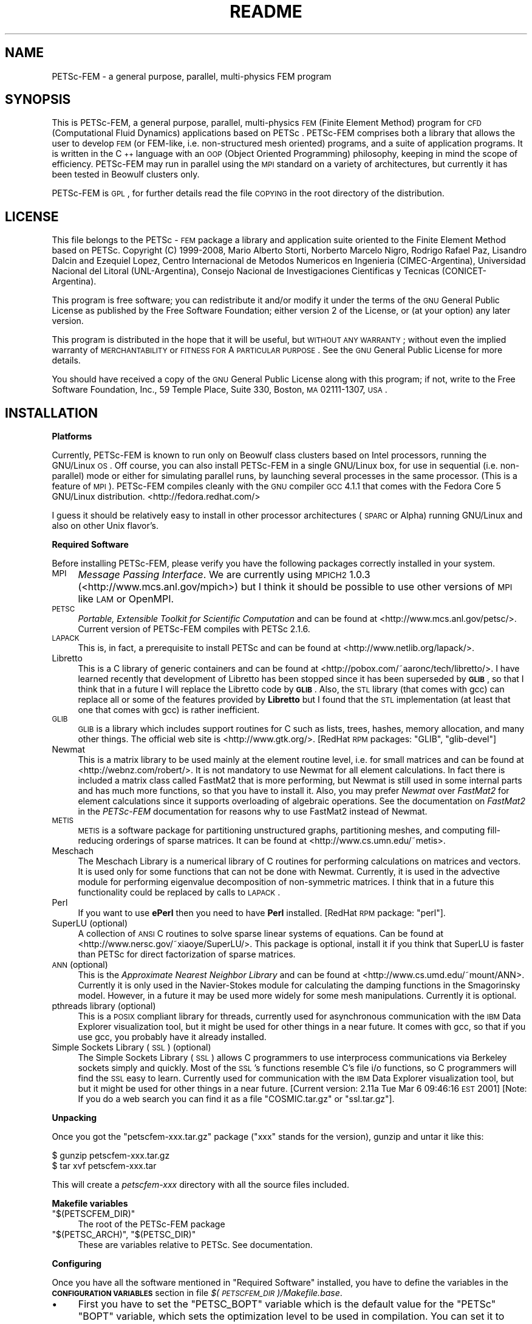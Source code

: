 .\" Automatically generated by Pod::Man v1.37, Pod::Parser v1.32
.\"
.\" Standard preamble:
.\" ========================================================================
.de Sh \" Subsection heading
.br
.if t .Sp
.ne 5
.PP
\fB\\$1\fR
.PP
..
.de Sp \" Vertical space (when we can't use .PP)
.if t .sp .5v
.if n .sp
..
.de Vb \" Begin verbatim text
.ft CW
.nf
.ne \\$1
..
.de Ve \" End verbatim text
.ft R
.fi
..
.\" Set up some character translations and predefined strings.  \*(-- will
.\" give an unbreakable dash, \*(PI will give pi, \*(L" will give a left
.\" double quote, and \*(R" will give a right double quote.  | will give a
.\" real vertical bar.  \*(C+ will give a nicer C++.  Capital omega is used to
.\" do unbreakable dashes and therefore won't be available.  \*(C` and \*(C'
.\" expand to `' in nroff, nothing in troff, for use with C<>.
.tr \(*W-|\(bv\*(Tr
.ds C+ C\v'-.1v'\h'-1p'\s-2+\h'-1p'+\s0\v'.1v'\h'-1p'
.ie n \{\
.    ds -- \(*W-
.    ds PI pi
.    if (\n(.H=4u)&(1m=24u) .ds -- \(*W\h'-12u'\(*W\h'-12u'-\" diablo 10 pitch
.    if (\n(.H=4u)&(1m=20u) .ds -- \(*W\h'-12u'\(*W\h'-8u'-\"  diablo 12 pitch
.    ds L" ""
.    ds R" ""
.    ds C` ""
.    ds C' ""
'br\}
.el\{\
.    ds -- \|\(em\|
.    ds PI \(*p
.    ds L" ``
.    ds R" ''
'br\}
.\"
.\" If the F register is turned on, we'll generate index entries on stderr for
.\" titles (.TH), headers (.SH), subsections (.Sh), items (.Ip), and index
.\" entries marked with X<> in POD.  Of course, you'll have to process the
.\" output yourself in some meaningful fashion.
.if \nF \{\
.    de IX
.    tm Index:\\$1\t\\n%\t"\\$2"
..
.    nr % 0
.    rr F
.\}
.\"
.\" For nroff, turn off justification.  Always turn off hyphenation; it makes
.\" way too many mistakes in technical documents.
.hy 0
.if n .na
.\"
.\" Accent mark definitions (@(#)ms.acc 1.5 88/02/08 SMI; from UCB 4.2).
.\" Fear.  Run.  Save yourself.  No user-serviceable parts.
.    \" fudge factors for nroff and troff
.if n \{\
.    ds #H 0
.    ds #V .8m
.    ds #F .3m
.    ds #[ \f1
.    ds #] \fP
.\}
.if t \{\
.    ds #H ((1u-(\\\\n(.fu%2u))*.13m)
.    ds #V .6m
.    ds #F 0
.    ds #[ \&
.    ds #] \&
.\}
.    \" simple accents for nroff and troff
.if n \{\
.    ds ' \&
.    ds ` \&
.    ds ^ \&
.    ds , \&
.    ds ~ ~
.    ds /
.\}
.if t \{\
.    ds ' \\k:\h'-(\\n(.wu*8/10-\*(#H)'\'\h"|\\n:u"
.    ds ` \\k:\h'-(\\n(.wu*8/10-\*(#H)'\`\h'|\\n:u'
.    ds ^ \\k:\h'-(\\n(.wu*10/11-\*(#H)'^\h'|\\n:u'
.    ds , \\k:\h'-(\\n(.wu*8/10)',\h'|\\n:u'
.    ds ~ \\k:\h'-(\\n(.wu-\*(#H-.1m)'~\h'|\\n:u'
.    ds / \\k:\h'-(\\n(.wu*8/10-\*(#H)'\z\(sl\h'|\\n:u'
.\}
.    \" troff and (daisy-wheel) nroff accents
.ds : \\k:\h'-(\\n(.wu*8/10-\*(#H+.1m+\*(#F)'\v'-\*(#V'\z.\h'.2m+\*(#F'.\h'|\\n:u'\v'\*(#V'
.ds 8 \h'\*(#H'\(*b\h'-\*(#H'
.ds o \\k:\h'-(\\n(.wu+\w'\(de'u-\*(#H)/2u'\v'-.3n'\*(#[\z\(de\v'.3n'\h'|\\n:u'\*(#]
.ds d- \h'\*(#H'\(pd\h'-\w'~'u'\v'-.25m'\f2\(hy\fP\v'.25m'\h'-\*(#H'
.ds D- D\\k:\h'-\w'D'u'\v'-.11m'\z\(hy\v'.11m'\h'|\\n:u'
.ds th \*(#[\v'.3m'\s+1I\s-1\v'-.3m'\h'-(\w'I'u*2/3)'\s-1o\s+1\*(#]
.ds Th \*(#[\s+2I\s-2\h'-\w'I'u*3/5'\v'-.3m'o\v'.3m'\*(#]
.ds ae a\h'-(\w'a'u*4/10)'e
.ds Ae A\h'-(\w'A'u*4/10)'E
.    \" corrections for vroff
.if v .ds ~ \\k:\h'-(\\n(.wu*9/10-\*(#H)'\s-2\u~\d\s+2\h'|\\n:u'
.if v .ds ^ \\k:\h'-(\\n(.wu*10/11-\*(#H)'\v'-.4m'^\v'.4m'\h'|\\n:u'
.    \" for low resolution devices (crt and lpr)
.if \n(.H>23 .if \n(.V>19 \
\{\
.    ds : e
.    ds 8 ss
.    ds o a
.    ds d- d\h'-1'\(ga
.    ds D- D\h'-1'\(hy
.    ds th \o'bp'
.    ds Th \o'LP'
.    ds ae ae
.    ds Ae AE
.\}
.rm #[ #] #H #V #F C
.\" ========================================================================
.\"
.IX Title "README 1"
.TH README 1 "2008-07-29" "perl v5.8.8" ""
.SH "NAME"
PETSc\-FEM \- a general  purpose,  parallel, multi\-physics FEM program 
.SH "SYNOPSIS"
.IX Header "SYNOPSIS"
This is PETSc\-FEM, a general purpose, parallel, multi-physics \s-1FEM\s0
(Finite Element Method) program for \s-1CFD\s0 (Computational Fluid Dynamics)
applications based on PETSc . PETSc-FEM comprises both a library that
allows the user to develop \s-1FEM\s0 (or FEM\-like, i.e.  non-structured mesh
oriented) programs, and a suite of application programs.  It is
written in the \*(C+ language with an \s-1OOP\s0 (Object Oriented Programming)
philosophy, keeping in mind the scope of efficiency. PETSc-FEM may run
in parallel using the \s-1MPI\s0 standard on a variety of architectures, but
currently it has been tested in Beowulf clusters only.
.PP
PETSc-FEM is \s-1GPL\s0, for further details read the file \s-1COPYING\s0 in the
root directory of the distribution.
.SH "LICENSE"
.IX Header "LICENSE"
This file belongs to the PETSc \- \s-1FEM\s0 package a library and application
suite oriented to the Finite Element Method based on PETSc.  Copyright
(C) 1999\-2008, Mario Alberto Storti, Norberto Marcelo Nigro, Rodrigo
Rafael Paz, Lisandro Dalcin and Ezequiel Lopez, Centro Internacional de Metodos
Numericos en Ingenieria (CIMEC\-Argentina), Universidad Nacional del
Litoral (UNL\-Argentina), Consejo Nacional de Investigaciones
Cientificas y Tecnicas (CONICET\-Argentina).
.PP
This program is free software; you can redistribute it and/or modify
it under the terms of the \s-1GNU\s0 General Public License as published by
the Free Software Foundation; either version 2 of the License, or (at
your option) any later version.
.PP
This program is distributed in the hope that it will be useful, but
\&\s-1WITHOUT\s0 \s-1ANY\s0 \s-1WARRANTY\s0; without even the implied warranty of
\&\s-1MERCHANTABILITY\s0 or \s-1FITNESS\s0 \s-1FOR\s0 A \s-1PARTICULAR\s0 \s-1PURPOSE\s0.  See the \s-1GNU\s0
General Public License for more details.
.PP
You should have received a copy of the \s-1GNU\s0 General Public License
along with this program; if not, write to the Free Software
Foundation, Inc., 59 Temple Place, Suite 330, Boston, \s-1MA\s0 02111\-1307,
\&\s-1USA\s0.
.SH "INSTALLATION"
.IX Header "INSTALLATION"
.Sh "Platforms"
.IX Subsection "Platforms"
Currently, PETSc-FEM is known to run only on Beowulf class clusters
based on Intel processors, running the GNU/Linux \s-1OS\s0.  Off course, you
can also install PETSc-FEM in a single GNU/Linux box, for use in
sequential (i.e. non\-parallel) mode or either for simulating parallel
runs, by launching several processes in the same processor. (This is a
feature of \s-1MPI\s0). PETSc-FEM compiles cleanly with the \s-1GNU\s0 compiler \s-1GCC\s0
4.1.1 that comes with the Fedora Core 5 GNU/Linux distribution. 
<http://fedora.redhat.com/>
.PP
I guess it should be relatively easy to install in other processor
architectures (\s-1SPARC\s0 or Alpha) running GNU/Linux and also on other
Unix flavor's.
.Sh "Required Software"
.IX Subsection "Required Software"
Before installing PETSc\-FEM, please verify you have the following
packages correctly installed in your system. 
.IP "\s-1MPI\s0" 4
.IX Item "MPI"
\&\fIMessage Passing Interface\fR. We are currently using \s-1MPICH2\s0 1.0.3
(<http://www.mcs.anl.gov/mpich>) but I think it should be possible to
use other versions of \s-1MPI\s0 like \s-1LAM\s0 or OpenMPI. 
.IP "\s-1PETSC\s0" 4
.IX Item "PETSC"
\&\fIPortable, Extensible Toolkit for Scientific Computation\fR
and can be found at <http://www.mcs.anl.gov/petsc/>. Current version
of PETSc-FEM compiles with PETSc 2.1.6. 
.IP "\s-1LAPACK\s0" 4
.IX Item "LAPACK"
This is, in fact, a prerequisite to install PETSc and can be found at 
<http://www.netlib.org/lapack/>. 
.IP "Libretto" 4
.IX Item "Libretto"
This is a C library of generic containers and can be found at
<http://pobox.com/~aaronc/tech/libretto/>. I have learned recently
that development of Libretto has been stopped since it has been
superseded by \fB\s-1GLIB\s0\fR, so that I think that in a future I will replace
the Libretto code by \fB\s-1GLIB\s0\fR. Also, the \s-1STL\s0 library (that comes with
gcc) can replace all or some of the features provided by \fBLibretto\fR
but I found that the \s-1STL\s0 implementation (at least that one that comes
with gcc) is rather inefficient. 
.IP "\s-1GLIB\s0" 4
.IX Item "GLIB"
\&\s-1GLIB\s0 is a library which includes support routines for C such as lists,
trees, hashes, memory allocation, and many other things. The official
web site is <http://www.gtk.org/>. [RedHat \s-1RPM\s0 packages: \f(CW\*(C`GLIB\*(C'\fR,
\&\f(CW\*(C`glib\-devel\*(C'\fR]
.IP "Newmat" 4
.IX Item "Newmat"
This is a matrix library to be used mainly at the element routine
level, i.e. for small matrices and can be found at
<http://webnz.com/robert/>. It is not mandatory to use Newmat for all
element calculations. In fact there is included a matrix class called
FastMat2 that is more performing, but Newmat is still used in some
internal parts and has much more functions, so that you have to
install it. Also, you may prefer \fINewmat\fR over \fIFastMat2\fR for
element calculations since it supports overloading of algebraic
operations. See the documentation on \fIFastMat2\fR in the \fIPETSc-FEM\fR
documentation for reasons why to use FastMat2 instead of Newmat.
.IP "\s-1METIS\s0" 4
.IX Item "METIS"
\&\s-1METIS\s0 is a software package for partitioning unstructured graphs,
partitioning meshes, and computing fill-reducing orderings of sparse
matrices. It can be found at <http://www.cs.umn.edu/~metis>. 
.IP "Meschach" 4
.IX Item "Meschach"
The Meschach Library is a numerical library of C routines for
performing calculations on matrices and vectors. It is used only for
some functions that can not be done with Newmat. Currently, it is used
in the advective module for performing eigenvalue decomposition of
non-symmetric matrices. I think that in a future this functionality
could be replaced by calls to \s-1LAPACK\s0. 
.IP "Perl" 4
.IX Item "Perl"
If you want to use \fBePerl\fR then you need to have \fBPerl\fR
installed. [RedHat \s-1RPM\s0 package: \f(CW\*(C`perl\*(C'\fR].
.IP "SuperLU (optional)" 4
.IX Item "SuperLU (optional)"
A collection of \s-1ANSI\s0 C routines to solve sparse linear systems of
equations. Can be found at <http://www.nersc.gov/~xiaoye/SuperLU/>. 
This package is optional, install it if you think that SuperLU is faster
than PETSc for direct factorization of sparse matrices. 
.IP "\s-1ANN\s0 (optional)" 4
.IX Item "ANN (optional)"
This is the \fIApproximate Nearest Neighbor Library\fR and can be found
at <http://www.cs.umd.edu/~mount/ANN>. Currently it is only used in
the Navier-Stokes module for calculating the damping functions in the
Smagorinsky model. However, in a future it may be used more widely for
some mesh manipulations. Currently it is optional. 
.IP "pthreads library (optional)" 4
.IX Item "pthreads library (optional)"
This is a \s-1POSIX\s0 compliant library for threads, currently used for
asynchronous communication with the \s-1IBM\s0 Data Explorer visualization
tool, but it might be used for other things in a near future. 
It comes with gcc, so that if you use gcc, you probably have it
already installed. 
.IP "Simple Sockets Library (\s-1SSL\s0) (optional)" 4
.IX Item "Simple Sockets Library (SSL) (optional)"
The Simple Sockets Library (\s-1SSL\s0) allows C programmers to use
interprocess communications via Berkeley sockets simply and quickly.
Most of the \s-1SSL\s0's functions resemble C's file i/o functions, so C
programmers will find the \s-1SSL\s0 easy to learn. Currently used for
communication with the \s-1IBM\s0 Data Explorer visualization tool, but 
but it might be used for other things in a near future. 
[Current version: 2.11a Tue Mar  6 09:46:16 \s-1EST\s0 2001]
[Note: If you do a web search you can find it as a file \f(CW\*(C`COSMIC.tar.gz\*(C'\fR
or \f(CW\*(C`ssl.tar.gz\*(C'\fR].
.Sh "Unpacking"
.IX Subsection "Unpacking"
Once you got the \f(CW\*(C`petscfem\-xxx.tar.gz\*(C'\fR package (\f(CW\*(C`xxx\*(C'\fR stands for the
version), gunzip and untar it like this:
.PP
.Vb 2
\&  $ gunzip petscfem-xxx.tar.gz
\&  $ tar xvf petscfem-xxx.tar
.Ve
.PP
This will create a \fIpetscfem-xxx\fR directory with
all the source files included.
.Sh "Makefile variables"
.IX Subsection "Makefile variables"
.ie n .IP """$(PETSCFEM_DIR)""" 4
.el .IP "\f(CW$(PETSCFEM_DIR)\fR" 4
.IX Item "$(PETSCFEM_DIR)"
The root of the PETSc-FEM package
.ie n .IP """$(PETSC_ARCH)""\fR, \f(CW""$(PETSC_DIR)""" 4
.el .IP "\f(CW$(PETSC_ARCH)\fR, \f(CW$(PETSC_DIR)\fR" 4
.IX Item "$(PETSC_ARCH), $(PETSC_DIR)"
These are variables relative to PETSc. See documentation.
.Sh "Configuring"
.IX Subsection "Configuring"
Once you have all the software mentioned in \*(L"Required Software\*(R"
installed, you have to define the variables in the \fB\s-1CONFIGURATION\s0
\&\s-1VARIABLES\s0\fR section in file \fI$(\s-1PETSCFEM_DIR\s0)/Makefile.base\fR. 
.IP "\(bu" 4
First you have to set the \f(CW\*(C`PETSC_BOPT\*(C'\fR variable which is the default
value for the \f(CW\*(C`PETSc\*(C'\fR \f(CW\*(C`BOPT\*(C'\fR variable, which sets the
optimization level to be used in compilation. You can set it to 
.RS 4
.ie n .IP """PETSC_BOPT = g_c++""" 4
.el .IP "\f(CWPETSC_BOPT = g_c++\fR" 4
.IX Item "PETSC_BOPT = g_c++"
Compiles for debugging.
.ie n .IP """PETSC_BOPT = O_c++""" 4
.el .IP "\f(CWPETSC_BOPT = O_c++\fR" 4
.IX Item "PETSC_BOPT = O_c++"
Compiles with optimization enabled.
.RE
.RS 4
.Sp
The optimization level is inherited by the \f(CW\*(C`PETSc\*(C'\fR libraries so that
if you compile with \f(CW\*(C`PETSC_BOPT=O_c++\*(C'\fR then not only \f(CW\*(C`PETSc\-FEM\*(C'\fR
will be compiled with optimization, but also the \f(CW\*(C`PETSc\*(C'\fR optimized
libraries will be used. The specific optimization options are set in 
\&\f(CW\*(C`$(PETSC_DIR)/bmake/$(PETSC_ARCH)/variables\*(C'\fR (\f(CW\*(C`OCXX_COPTFLAGS\*(C'\fR variable). 
According to our experience
maximum optimization is achieved with <BOPT=\-O2 \-funroll\-loops>. 
.Sp
The default value can be superseded by, for instance, issuing 
.Sp
.Vb 1
\&  $ make BOPT=O_c++ ns
.Ve
.Sp
This compiles the Navier-Stokes module with optimization enabled
independently of the \f(CW\*(C`PETSC_BOPT\*(C'\fR default value.
.RE
.IP "\(bu" 4
The \f(CW\*(C`PROF_FLAGS\*(C'\fR variables allows you to turn on profiling. By
default, profiling is deactivated.
.IP "\(bu" 4
Other configuration variables are defined in a file \f(CW\*(C`Makefile.defs\*(C'\fR,
but normally they are set only when you first install PETSc\-FEM, so
the best is to put \f(CW\*(C`Makefile.defs\*(C'\fR in the directory immediately above
PETSc-FEM directory (i.e. \f(CW\*(C`$(PETSCFEM_DIR)/..\*(C'\fR).  So that, if you
install another version of PETSc\-FEM, the settings will be seen
immediately by the new version. A version of \f(CW\*(C`Makefile.defs\*(C'\fR is
included in the PETSc-FEM directory.  Copy it to the directory _above_
the PETSC-FEM directory and configure the variables inside. If you
install another version of PETSc-FEM then probably you have not to
configure again these variables, unless a new package has been added
or you have moved it. 
.Sh "Compiling"
.IX Subsection "Compiling"
\&\f(CW\*(C`cd\*(C'\fR to directory \f(CW\*(C`$(PETSCFEM_DIR)\*(C'\fR and do 
.PP
.Vb 3
\&  $ make depend
\&  $ make libpetscfem        # to build the library
\&  $ make all                # to build the library and all the modules
.Ve
.PP
also
.PP
.Vb 1
\&  $ make what
.Ve
.PP
can help you on other useful targets.
.PP
If nothing goes wrong you will end with a \fIsrc/libpetscfem.a\fR library
and application binaries (ending in \f(CW\*(C`.bin\*(C'\fR) in their respective
directories, e.g. \fIapplications/ns/ns.bin\fR is the Navier-Stokes binary. 
.SH "DOCUMENTATION"
.IX Header "DOCUMENTATION"
Documentation for \fIPETSc-FEM\fR is included in the
\&\f(CW\*(C`$(PETSCFEM_DIR)/doc\*(C'\fR directory. There is basically a reference
manual written in \fILaTeX\fR (\fIdoc/petscfem.tex\fR), and embedded
documentation for the routines to be used with \f(CW\*(C`Doc++\*(C'\fR. In the
standard distrib you should find both of them converted to \s-1HTML\s0
(\f(CW\*(C`LaTeX\*(C'\fR is converted with \f(CW\*(C`latex2html\*(C'\fR) and accessible from
\&\fIdoc/index.html\fR. Other formats (perhaps PostScript and \s-1PDF\s0) may be also
found in the \f(CW\*(C`doc\*(C'\fR directory.
.SH "TESTS AND EXAMPLES"
.IX Header "TESTS AND EXAMPLES"
Many tests and examples are in the \f(CW\*(C`$(PETSCFEM_DIR)/test\*(C'\fR directory.
.SH "WRITING A NEW APPLICATION MODULE"
.IX Header "WRITING A NEW APPLICATION MODULE"
The best way to start coding an application program is to duplicate a
directory (for instance \f(CW\*(C`applications/advdif\*(C'\fR) or (for instance
\&\f(CW\*(C`applications/ns\*(C'\fR) to a directory from
your own (i.e. outside the \f(CW\*(C`$(PETSCFEM_DIR)\*(C'\fR tree, say
\&\f(CW\*(C`/your/appl/path\*(C'\fR. Configure the \f(CW\*(C`$(PETSCFEM_DIR)\*(C'\fR variable in the
local makefile (i.e. \f(CW\*(C`/your/appl/path/Makefile\*(C'\fR).You should have to
configure other variables as well, perhaps \f(CW\*(C`$(MYOBJS)\*(C'\fR (this is a
list of the object (\f(CW\*(C`.o\*(C'\fR) files in this local directory) and
\&\f(CW\*(C`$(PROG)\*(C'\fR (the name of the program to be built, without the suffix
\&\f(CW\*(C`.bin\*(C'\fR).
.SH "AUTHORS"
.IX Header "AUTHORS"
.ie n .IP "Mario A. Storti* ""<mstorti@intec.unl.edu.ar>""" 4
.el .IP "Mario A. Storti* \f(CW<mstorti@intec.unl.edu.ar>\fR" 4
.IX Item "Mario A. Storti* <mstorti@intec.unl.edu.ar>"
PETSc-FEM kernel, \s-1NS\s0 and AdvDif modules.
.ie n .IP "Norberto M. Nigro* ""<nnigro@intec.unl.edu.ar""""" 4
.el .IP "Norberto M. Nigro* \f(CW<nnigro@intec.unl.edu.ar""\fR" 4
.IX Item "Norberto M. Nigro* <nnigro@intec.unl.edu.ar"""
\&\s-1NS\s0 and AdvDif modules, multi-phase flow. 
.ie n .IP "Rodrigo R. Paz* ""<rodrigop@intec.unl.edu.ar>""" 4
.el .IP "Rodrigo R. Paz* \f(CW<rodrigop@intec.unl.edu.ar>\fR" 4
.IX Item "Rodrigo R. Paz* <rodrigop@intec.unl.edu.ar>"
AdvDif module, hydrology module, compressible flow, fluid-structure
interaction, preconditioners. 
.ie n .IP "Lisandro Dalcin* ""<dalcinl@intec.unl.edu.ar>""" 4
.el .IP "Lisandro Dalcin* \f(CW<dalcinl@intec.unl.edu.ar>\fR" 4
.IX Item "Lisandro Dalcin* <dalcinl@intec.unl.edu.ar>"
PETSc-FEM kernel, Python extension language project, linear algebra,
preconditioners, multigrid. 
.ie n .IP "Ezequiel Lopez* ""<ezequiellopez@hotmail.com>""" 4
.el .IP "Ezequiel Lopez* \f(CW<ezequiellopez@hotmail.com>\fR" 4
.IX Item "Ezequiel Lopez* <ezequiellopez@hotmail.com>"
Mesh relocation algorithms. 
.PP
* \s-1CIMEC\s0, Internacional Center for Computational Methods in Engineering,
Santa Fe, Argentina. 
<http://www.cimec.org.ar/petscfem|http://www.cimec.org.ar/petscfem> 
Ordinary mail: Mario Storti, \s-1CIMEC\-INTEC\s0, Guemes 3450, 3000 Santa Fe, Argentina.
